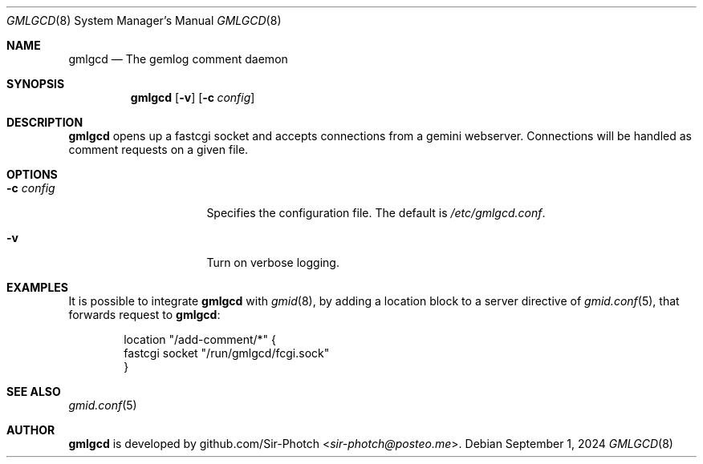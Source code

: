 .Dd September 1, 2024
.Dt GMLGCD 8
.Os
.Sh NAME
.Nm gmlgcd
.Nd The gemlog comment daemon
.Sh SYNOPSIS
.Nm
.Bk -words
.Op Fl v
.Op Fl c Ar config
.Ek
.Sh DESCRIPTION
.Nm
opens up a fastcgi socket and accepts connections from a gemini webserver.
Connections will be handled as comment requests on a given file.
.Ek
.Sh OPTIONS
.Bl -tag -width 14m
.It Fl c Ar config
Specifies the configuration file.
The default is
.Pa /etc/gmlgcd.conf .
.It Fl v
Turn on verbose logging.
.El
.Sh EXAMPLES
It is possible to integrate
.Nm
with 
.Xr gmid 8 ,
by adding a location block to a server directive of
.Xr gmid.conf 5 ,
that forwards request to
.Nm :
.Bd -literal -offset indent
location "/add-comment/*" {
    fastcgi socket "/run/gmlgcd/fcgi.sock"
}
.Ed
.Sh SEE ALSO
.Xr gmid.conf 5
.Sh AUTHOR
.Nm
is developed by
.An github.com/Sir-Photch Aq Mt sir-photch@posteo.me .
